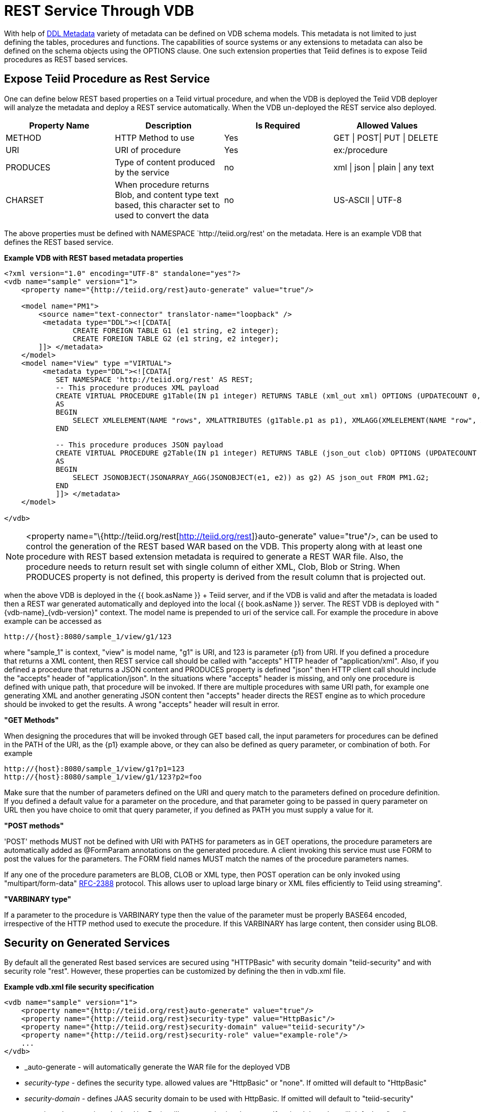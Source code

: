 
= REST Service Through VDB

With help of link:DDL_Metadata.html[DDL Metadata] variety of metadata can be defined on VDB schema models. This metadata is not limited to just defining the tables, procedures and functions. The capabilities of source systems or any extensions to metadata can also be defined on the schema objects using the OPTIONS clause. One such extension properties that Teiid defines is to expose Teiid procedures as REST based services.

== Expose Teiid Procedure as Rest Service

One can define below REST based properties on a Teiid virtual procedure, and when the VDB is deployed the Teiid VDB deployer will analyze the metadata and deploy a REST service automatically. When the VDB un-deployed the REST service also deployed.

|===
|Property Name |Description |Is Required |Allowed Values

|METHOD
|HTTP Method to use
|Yes
|GET \| POST\| PUT \| DELETE

|URI
|URI of procedure
|Yes
|ex:/procedure

|PRODUCES
|Type of content produced by the service
|no
|xml \| json \| plain \| any text

|CHARSET
|When procedure returns Blob, and content type text based, this character set to used to convert the data
|no
|US-ASCII \| UTF-8
|===

The above properties must be defined with NAMESPACE `http://teiid.org/rest' on the metadata. Here is an example VDB that defines the REST based service.

[source,xml]
.*Example VDB with REST based metadata properties*
----
<?xml version="1.0" encoding="UTF-8" standalone="yes"?>
<vdb name="sample" version="1">    
    <property name="{http://teiid.org/rest}auto-generate" value="true"/>

    <model name="PM1">
        <source name="text-connector" translator-name="loopback" />
         <metadata type="DDL"><![CDATA[
                CREATE FOREIGN TABLE G1 (e1 string, e2 integer);
                CREATE FOREIGN TABLE G2 (e1 string, e2 integer);
        ]]> </metadata>
    </model>
    <model name="View" type ="VIRTUAL">
         <metadata type="DDL"><![CDATA[
            SET NAMESPACE 'http://teiid.org/rest' AS REST;
            -- This procedure produces XML payload
            CREATE VIRTUAL PROCEDURE g1Table(IN p1 integer) RETURNS TABLE (xml_out xml) OPTIONS (UPDATECOUNT 0, "REST:METHOD" 'GET', "REST:URI" 'g1/{p1}')
            AS
            BEGIN
                SELECT XMLELEMENT(NAME "rows", XMLATTRIBUTES (g1Table.p1 as p1), XMLAGG(XMLELEMENT(NAME "row", XMLFOREST(e1, e2)))) AS xml_out FROM PM1.G1;
            END
            
            -- This procedure produces JSON payload
            CREATE VIRTUAL PROCEDURE g2Table(IN p1 integer) RETURNS TABLE (json_out clob) OPTIONS (UPDATECOUNT 0, "REST:METHOD" 'GET', "REST:URI" 'g2/{p1}')
            AS
            BEGIN
                SELECT JSONOBJECT(JSONARRAY_AGG(JSONOBJECT(e1, e2)) as g2) AS json_out FROM PM1.G2;
            END            
            ]]> </metadata>
    </model>

</vdb>
----

NOTE: <property name="\{http://teiid.org/rest[http://teiid.org/rest]}auto-generate" value="true"/>, can be used to control the generation of the REST based WAR based on the VDB. This property along with at least one procedure with REST based extension metadata is required to generate a REST WAR file. Also, the procedure needs to return result set with single column of either XML, Clob, Blob or String. When PRODUCES property is not defined, this property is derived from the result column that is projected out.

when the above VDB is deployed in the {{ book.asName }} + Teiid server, and if the VDB is valid and after the metadata is loaded then a REST war generated automatically and deployed into the local {{ book.asName }} server. The REST VDB is deployed with "\{vdb-name}_\{vdb-version}" context. The model name is prepended to uri of the service call. For example the procedure in above example can be accessed as

[source,sql]
----
http://{host}:8080/sample_1/view/g1/123
----

where "sample_1" is context, "view" is model name, "g1" is URI, and 123 is parameter \{p1} from URI. If you defined a procedure that returns a XML content, then REST service call should be called with "accepts" HTTP header of "application/xml". Also, if you defined a procedure that returns a JSON content and PRODUCES property is defined "json" then HTTP client call should include the "accepts" header of "application/json". In the situations where "accepts" header is missing, and only one procedure is defined with unique path, that procedure will be invoked. If there are multiple procedures with same URI path, for example one generating XML and another generating JSON content then "accepts" header directs the REST engine as to which procedure should be invoked to get the results. A wrong "accepts" header will result in error.

*"GET Methods"*

When designing the procedures that will be invoked through GET based call, the input parameters for procedures can be defined in the PATH of the URI, as the \{p1} example above, or they can also be defined as query parameter, or combination of both. For example

[source,sql]
----
http://{host}:8080/sample_1/view/g1?p1=123
http://{host}:8080/sample_1/view/g1/123?p2=foo
----

Make sure that the number of parameters defined on the URI and query match to the parameters defined on procedure definition. If you defined a default value for a parameter on the procedure, and that parameter going to be passed in query parameter on URL then you have choice to omit that query parameter, if you defined as PATH you must supply a value for it.

*"POST methods"*

'POST' methods MUST not be defined with URI with PATHS for parameters as in GET operations, the procedure parameters are automatically added as @FormParam annotations on the generated procedure. A client invoking this service must use FORM to post the values for the parameters. The FORM field names MUST match the names of the procedure parameters names.

If any one of the procedure parameters are BLOB, CLOB or XML type, then POST operation can be only invoked using "multipart/form-data" https://www.ietf.org/rfc/rfc2388.txt[RFC-2388] protocol. This allows user to upload large binary or XML files efficiently to Teiid using streaming".

*"VARBINARY type"*

If a parameter to the procedure is VARBINARY type then the value of the parameter must be properly BASE64 encoded, irrespective of the HTTP method used to execute the procedure. If this VARBINARY has large content, then consider using BLOB.

== Security on Generated Services

By default all the generated Rest based services are secured using "HTTPBasic" with security domain "teiid-security" and with security role "rest". However, these properties can be customized by defining the then in vdb.xml file.

[source,xml]
.*Example vdb.xml file security specification*
----
<vdb name="sample" version="1">
    <property name="{http://teiid.org/rest}auto-generate" value="true"/>
    <property name="{http://teiid.org/rest}security-type" value="HttpBasic"/>
    <property name="{http://teiid.org/rest}security-domain" value="teiid-security"/>
    <property name="{http://teiid.org/rest}security-role" value="example-role"/>
    ...
</vdb>
----

* _auto-generate - will automatically generate the WAR file for the deployed VDB
* _security-type_ - defines the security type. allowed values are "HttpBasic" or "none". If omitted will default to "HttpBasic"
* _security-domain_ - defines JAAS security domain to be used with HttpBasic. If omitted will default to "teiid-security"
* _security-role_ - security role that HttpBasic will use to authorize the users. If omitted the value will default to "rest"

NOTE: *rest-security* - it is our intention to provide other types of securities like Kerberos and OAuth2 in future releases.

== Special Ad-Hoc Rest Services

Apart from the explicitly defined procedure based rest services, the generated jax-rs war file will also implicitly include a special rest based service under URI "/query" that can take any XML or JSON producing SQL as parameter and expose the results of that query as result of the service. This service is defined with "POST", accepting a Form Parameter named "sql". For example, after you deploy the VDB defined in above example, you can issue a HTTP POST call as

[source,xml]
----
    http://localhost:8080/sample_1/view/query
    sql=SELECT XMLELEMENT(NAME "rows",XMLAGG(XMLELEMENT(NAME "row", XMLFOREST(e1, e2)))) AS xml_out FROM PM1.G1
----

A sample HTTP Request from Java can be made like below

[source,java]
----
   public static String httpCall(String url, String method, String params) throws Exception {
        StringBuffer buff = new StringBuffer();
        HttpURLConnection connection = (HttpURLConnection) new URL(url).openConnection();
        connection.setRequestMethod(method);
        connection.setDoOutput(true);
        
        if (method.equalsIgnoreCase("post")) {
            OutputStreamWriter wr = new OutputStreamWriter(connection.getOutputStream());
            wr.write(params);
            wr.flush();
        }
        
        BufferedReader serverResponse = new BufferedReader(new InputStreamReader(connection.getInputStream()));
        String line;
        while ((line = serverResponse.readLine()) != null) {
            buff.append(line);
        }
        return buff.toString();
    }

    public static void main(String[] args) throws Exception {
        String params = URLEncoder.encode("sql", "UTF-8") + "=" + URLEncoder.encode("SELECT XMLELEMENT(NAME "rows",XMLAGG(XMLELEMENT(NAME "row", XMLFOREST(e1, e2)))) AS xml_out FROM PM1.G1", "UTF-8");
        httpCall("http://localhost:8080/sample_1/view/query", "POST", params);
    }
----
